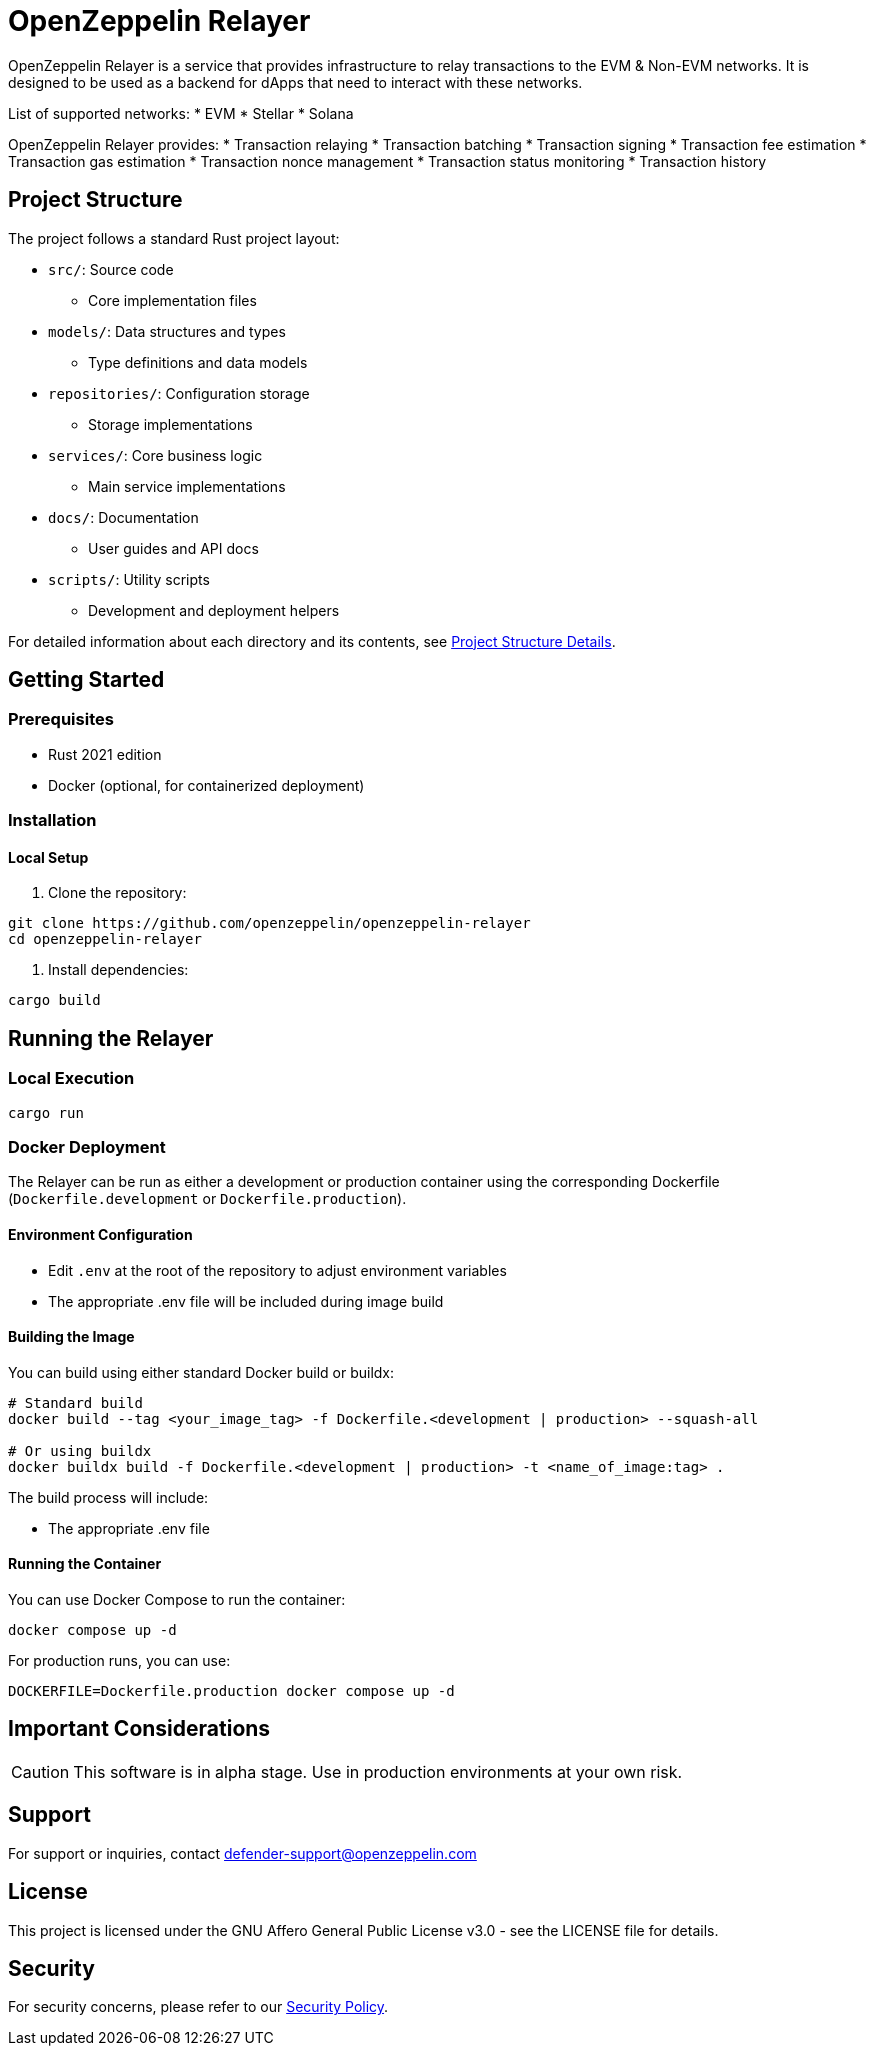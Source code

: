 :relayer: https://github.com/OpenZeppelin/openzeppelin-relayer

= OpenZeppelin Relayer
:description: User guide for setting up and configuring OpenZeppelin Relayer.

OpenZeppelin Relayer is a service that provides infrastructure to relay transactions to the EVM & Non-EVM networks. It is designed to be used as a backend for dApps that need to interact with these networks.

List of supported networks:
* EVM
* Stellar
* Solana

OpenZeppelin Relayer provides:
* Transaction relaying
* Transaction batching
* Transaction signing
* Transaction fee estimation
* Transaction gas estimation
* Transaction nonce management
* Transaction status monitoring
* Transaction history


== Project Structure

The project follows a standard Rust project layout:


* `src/`: Source code
** Core implementation files
* `models/`: Data structures and types
** Type definitions and data models
* `repositories/`: Configuration storage
** Storage implementations
* `services/`: Core business logic
** Main service implementations
* `docs/`: Documentation
** User guides and API docs
* `scripts/`: Utility scripts
** Development and deployment helpers

For detailed information about each directory and its contents, see xref:structure.adoc[Project Structure Details].

== Getting Started

=== Prerequisites

* Rust 2021 edition
* Docker (optional, for containerized deployment)

=== Installation

==== Local Setup

. Clone the repository:

[source,bash]
----
git clone https://github.com/openzeppelin/openzeppelin-relayer
cd openzeppelin-relayer
----

. Install dependencies:

[source,bash]
----
cargo build
----

== Running the Relayer

=== Local Execution

[source,bash]
----
cargo run
----

=== Docker Deployment

The Relayer can be run as either a development or production container using the corresponding Dockerfile (`Dockerfile.development` or `Dockerfile.production`).

==== Environment Configuration

* Edit `.env` at the root of the repository to adjust environment variables
* The appropriate .env file will be included during image build

==== Building the Image

You can build using either standard Docker build or buildx:

[source,bash]
----
# Standard build
docker build --tag <your_image_tag> -f Dockerfile.<development | production> --squash-all

# Or using buildx
docker buildx build -f Dockerfile.<development | production> -t <name_of_image:tag> .
----

The build process will include:

* The appropriate .env file

==== Running the Container

You can use Docker Compose to run the container:

[source,bash]
----
docker compose up -d
----

For production runs, you can use:

[source,bash]
----
DOCKERFILE=Dockerfile.production docker compose up -d
----

== Important Considerations

CAUTION: This software is in alpha stage. Use in production environments at your own risk.


== Support

For support or inquiries, contact defender-support@openzeppelin.com

== License
This project is licensed under the GNU Affero General Public License v3.0 - see the LICENSE file for details.

== Security
For security concerns, please refer to our link:https://github.com/OpenZeppelin/openzeppelin-relayer/blob/main/SECURITY.md[Security Policy].
